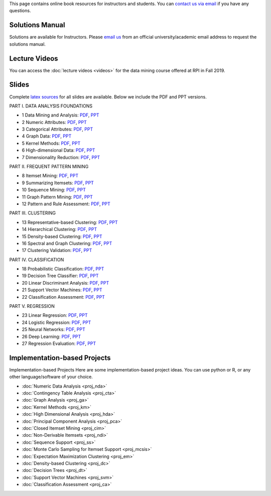 .. title: Resources
.. slug: resources
.. date: 2020-07-08 16:30:54 UTC-04:00
.. tags: 
.. category: 
.. link: 
.. description: 
.. type: text

This page contains online book resources for instructors and students. You can 
`contact us via email <contact@dataminingbook.info>`_ if you have any questions.

Solutions Manual
================

Solutions are available for Instructors. Please `email us <contact@dataminingbook.info>`_ from an official university/academic email address to request the solutions manual.


Lecture Videos
==============
You can access the :doc:`lecture videos <videos>` for the data mining course offered at RPI in Fall 2019.


Slides
======

Complete `latex sources <https://github.com/zakimjz/dmbook-slides>`_ for all slides are available. Below we include the PDF and PPT versions.


PART I. DATA ANALYSIS FOUNDATIONS

* 1 Data Mining and Analysis: `PDF
  <https://www.cs.rpi.edu/~zaki/DMML/slides/pdf/ychap1.pdf>`_, `PPT
  <https://www.cs.rpi.edu/~zaki/DMML/slides/ppt/ychap1.pdf.pptx>`_ 
* 2 Numeric Attributes: `PDF
  <https://www.cs.rpi.edu/~zaki/DMML/slides/pdf/ychap2.pdf>`_, `PPT
  <https://www.cs.rpi.edu/~zaki/DMML/slides/ppt/ychap2.pdf.pptx>`_
* 3 Categorical Attributes: `PDF
  <https://www.cs.rpi.edu/~zaki/DMML/slides/pdf/ychap3.pdf>`_, `PPT
  <https://www.cs.rpi.edu/~zaki/DMML/slides/ppt/ychap3.pdf.pptx>`_
* 4 Graph Data: `PDF
  <https://www.cs.rpi.edu/~zaki/DMML/slides/pdf/ychap4.pdf>`_, `PPT
  <https://www.cs.rpi.edu/~zaki/DMML/slides/ppt/ychap4.pdf.pptx>`_
* 5 Kernel Methods: `PDF
  <https://www.cs.rpi.edu/~zaki/DMML/slides/pdf/ychap5.pdf>`_, `PPT
  <https://www.cs.rpi.edu/~zaki/DMML/slides/ppt/ychap5.pdf.pptx>`_
* 6 High-dimensional Data: `PDF
  <https://www.cs.rpi.edu/~zaki/DMML/slides/pdf/ychap6.pdf>`_, `PPT
  <https://www.cs.rpi.edu/~zaki/DMML/slides/ppt/ychap6.pdf.pptx>`_
* 7 Dimensionality Reduction: `PDF
  <https://www.cs.rpi.edu/~zaki/DMML/slides/pdf/ychap7.pdf>`_, `PPT
  <https://www.cs.rpi.edu/~zaki/DMML/slides/ppt/ychap7.pdf.pptx>`_

PART II. FREQUENT PATTERN MINING

* 8 Itemset Mining: `PDF
  <https://www.cs.rpi.edu/~zaki/DMML/slides/pdf/ychap8.pdf>`_, `PPT
  <https://www.cs.rpi.edu/~zaki/DMML/slides/ppt/ychap8.pdf.pptx>`_
* 9 Summarizing Itemsets: `PDF
  <https://www.cs.rpi.edu/~zaki/DMML/slides/pdf/ychap9.pdf>`_, `PPT
  <https://www.cs.rpi.edu/~zaki/DMML/slides/ppt/ychap9.pdf.pptx>`_
* 10 Sequence Mining: `PDF
  <https://www.cs.rpi.edu/~zaki/DMML/slides/pdf/ychap10.pdf>`_, `PPT
  <https://www.cs.rpi.edu/~zaki/DMML/slides/ppt/ychap10.pdf.pptx>`_
* 11 Graph Pattern Mining: `PDF
  <https://www.cs.rpi.edu/~zaki/DMML/slides/pdf/ychap11.pdf>`_, `PPT
  <https://www.cs.rpi.edu/~zaki/DMML/slides/ppt/ychap11.pdf.pptx>`_
* 12 Pattern and Rule Assessment: `PDF
  <https://www.cs.rpi.edu/~zaki/DMML/slides/pdf/ychap12.pdf>`_, `PPT
  <https://www.cs.rpi.edu/~zaki/DMML/slides/ppt/ychap12.pdf.pptx>`_

PART III. CLUSTERING

* 13 Representative-based Clustering: `PDF
  <https://www.cs.rpi.edu/~zaki/DMML/slides/pdf/ychap13.pdf>`_, `PPT
  <https://www.cs.rpi.edu/~zaki/DMML/slides/ppt/ychap13.pdf.pptx>`_
* 14 Hierarchical Clustering: `PDF
  <https://www.cs.rpi.edu/~zaki/DMML/slides/pdf/ychap14.pdf>`_, `PPT
  <https://www.cs.rpi.edu/~zaki/DMML/slides/ppt/ychap14.pdf.pptx>`_
* 15 Density-based Clustering: `PDF
  <https://www.cs.rpi.edu/~zaki/DMML/slides/pdf/ychap15.pdf>`_, `PPT
  <https://www.cs.rpi.edu/~zaki/DMML/slides/ppt/ychap15.pdf.pptx>`_
* 16 Spectral and Graph Clustering: `PDF
  <https://www.cs.rpi.edu/~zaki/DMML/slides/pdf/ychap16.pdf>`_, `PPT
  <https://www.cs.rpi.edu/~zaki/DMML/slides/ppt/ychap16.pdf.pptx>`_
* 17 Clustering Validation: `PDF
  <https://www.cs.rpi.edu/~zaki/DMML/slides/pdf/ychap17.pdf>`_, `PPT
  <https://www.cs.rpi.edu/~zaki/DMML/slides/ppt/ychap17.pdf.pptx>`_

PART IV. CLASSIFICATION

* 18 Probabilistic Classification: `PDF
  <https://www.cs.rpi.edu/~zaki/DMML/slides/pdf/ychap18.pdf>`_, `PPT
  <https://www.cs.rpi.edu/~zaki/DMML/slides/ppt/ychap18.pdf.pptx>`_
* 19 Decision Tree Classifier: `PDF
  <https://www.cs.rpi.edu/~zaki/DMML/slides/pdf/ychap19.pdf>`_, `PPT
  <https://www.cs.rpi.edu/~zaki/DMML/slides/ppt/ychap19.pdf.pptx>`_
* 20 Linear Discriminant Analysis: `PDF
  <https://www.cs.rpi.edu/~zaki/DMML/slides/pdf/ychap20.pdf>`_, `PPT
  <https://www.cs.rpi.edu/~zaki/DMML/slides/ppt/ychap20.pdf.pptx>`_
* 21 Support Vector Machines: `PDF
  <https://www.cs.rpi.edu/~zaki/DMML/slides/pdf/ychap21.pdf>`_, `PPT
  <https://www.cs.rpi.edu/~zaki/DMML/slides/ppt/ychap21.pdf.pptx>`_
* 22 Classification Assessment: `PDF
  <https://www.cs.rpi.edu/~zaki/DMML/slides/pdf/ychap22.pdf>`_, `PPT
  <https://www.cs.rpi.edu/~zaki/DMML/slides/ppt/ychap22.pdf.pptx>`_

PART V. REGRESSION

* 23 Linear Regression: `PDF
  <https://www.cs.rpi.edu/~zaki/DMML/slides/pdf/ychap23.pdf>`_, `PPT
  <https://www.cs.rpi.edu/~zaki/DMML/slides/ppt/ychap23.pdf.pptx>`_
* 24 Logistic Regression: `PDF
  <https://www.cs.rpi.edu/~zaki/DMML/slides/pdf/ychap24.pdf>`_, `PPT
  <https://www.cs.rpi.edu/~zaki/DMML/slides/ppt/ychap24.pdf.pptx>`_
* 25 Neural Networks: `PDF
  <https://www.cs.rpi.edu/~zaki/DMML/slides/pdf/ychap25.pdf>`_, `PPT
  <https://www.cs.rpi.edu/~zaki/DMML/slides/ppt/ychap25.pdf.pptx>`_
* 26 Deep Learning: `PDF
  <https://www.cs.rpi.edu/~zaki/DMML/slides/pdf/ychap26.pdf>`_, `PPT
  <https://www.cs.rpi.edu/~zaki/DMML/slides/ppt/ychap26.pdf.pptx>`_
* 27 Regression Evaluation: `PDF
  <https://www.cs.rpi.edu/~zaki/DMML/slides/pdf/ychap27.pdf>`_, `PPT
  <https://www.cs.rpi.edu/~zaki/DMML/slides/ppt/ychap27.pdf.pptx>`_

Implementation-based Projects
===============================

Implementation-based Projects
Here are some implementation-based project ideas. You can use python or R, or any other language/software of your choice.

* :doc:`Numeric Data Analysis <proj_nda>`
* :doc:`Contingency Table Analysis <proj_cta>`
* :doc:`Graph Analysis <proj_ga>`
* :doc:`Kernel Methods <proj_km>`
* :doc:`High Dimensional Analysis <proj_hda>`
* :doc:`Principal Component Analysis <proj_pca>`
* :doc:`Closed Itemset Mining <proj_cim>`
* :doc:`Non-Derivable Itemsets <proj_ndi>`
* :doc:`Sequence Support <proj_ss>`
* :doc:`Monte Carlo Sampling for Itemset Support <proj_mcsis>`
* :doc:`Expectation Maximization Clustering <proj_em>`
* :doc:`Density-based Clustering <proj_dc>`
* :doc:`Decision Trees <proj_dt>`
* :doc:`Support Vector Machines <proj_svm>`
* :doc:`Classification Assessment <proj_ca>`

